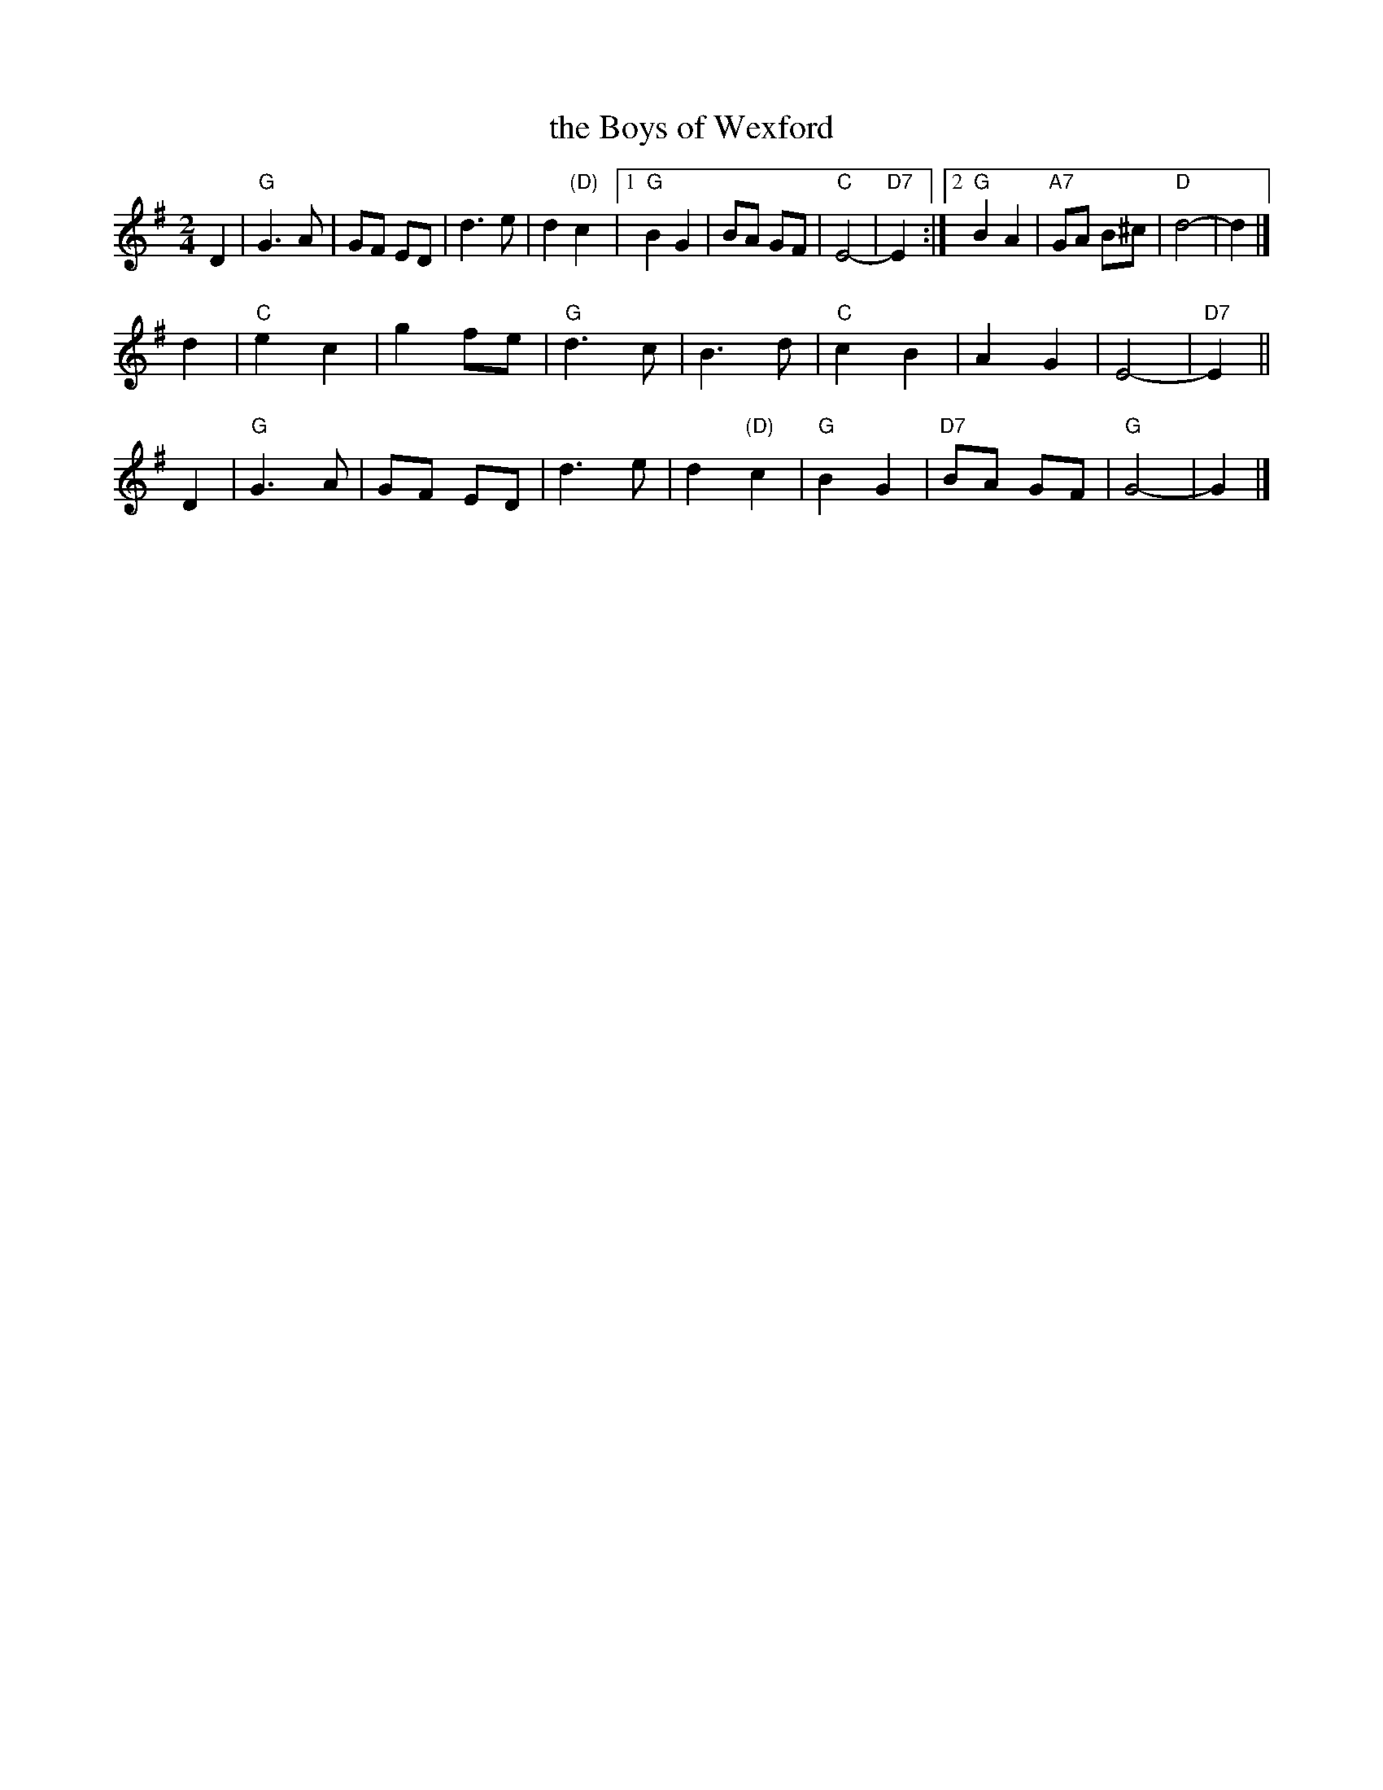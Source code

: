 X: 1
T: the Boys of Wexford
R: march
Z: John Chambers <jc:trillian.mit.edu>
M: 2/4
L: 1/8
K: G
D2 |\
"G"G3 A | GF ED | d3 e | d2 "(D)"c2 |\
[1 "G"B2 G2 | BA GF | "C"E4- | "D7"E2 \
:|2 "G"B2 A2 | "A7"GA B^c | "D"d4- | d2 |]
d2 |\
"C"e2 c2 | g2 fe | "G"d3 c | B3 d |\
"C"c2 B2 | A2 G2 | E4- | "D7"E2 ||
D2 |\
"G"G3 A | GF ED | d3 e | d2 "(D)"c2 |\
"G"B2 G2 | "D7"BA GF | "G"G4- | G2 |]
